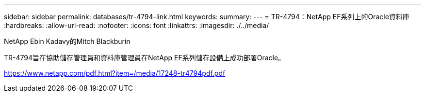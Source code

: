 ---
sidebar: sidebar 
permalink: databases/tr-4794-link.html 
keywords:  
summary:  
---
= TR-4794：NetApp EF系列上的Oracle資料庫
:hardbreaks:
:allow-uri-read: 
:nofooter: 
:icons: font
:linkattrs: 
:imagesdir: ./../media/


NetApp Ebin Kadavy的Mitch Blackburin

TR-4794旨在協助儲存管理員和資料庫管理員在NetApp EF系列儲存設備上成功部署Oracle。

link:https://www.netapp.com/pdf.html?item=/media/17248-tr4794pdf.pdf["https://www.netapp.com/pdf.html?item=/media/17248-tr4794pdf.pdf"^]
